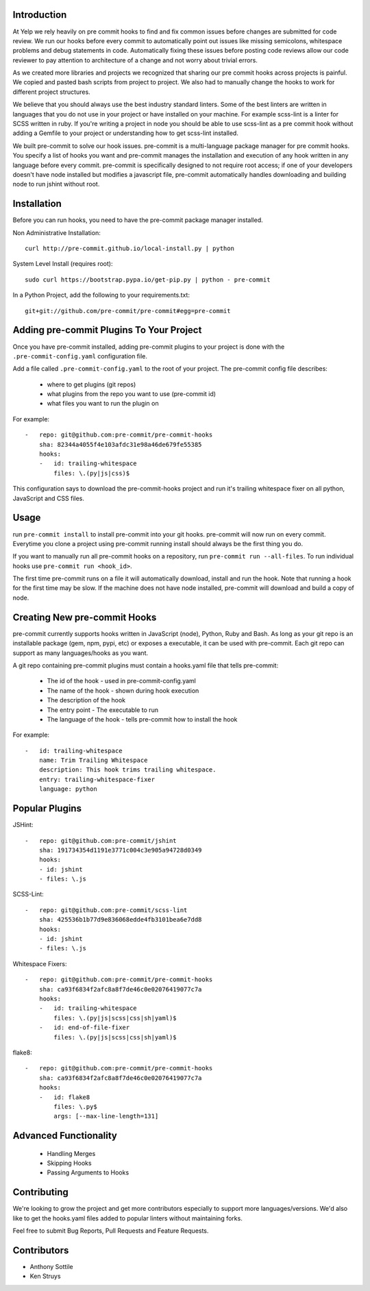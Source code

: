 Introduction
------------

At Yelp we rely heavily on pre commit hooks to find and fix common
issues before changes are submitted for code review. We run our hooks before
every commit to automatically point out issues like missing semicolons,
whitespace problems and debug statements in code. Automatically fixing these
issues before posting code reviews allow our code reviewer to pay attention to
architecture of a change and not worry about trivial errors.

As we created more libraries and projects we recognized that sharing our pre
commit hooks across projects is painful. We copied and pasted bash scripts from
project to project. We also had to manually change the hooks to work for
different project structures.

We believe that you should always use the best industry standard linters. Some 
of the best linters are written in languages that you do not use in your
project or have installed on your machine. For example scss-lint is a linter
for SCSS written in ruby. If you're writing a project in node you should be able
to use scss-lint as a pre commit hook without adding a Gemfile to your project
or understanding how to get scss-lint installed.

We built pre-commit to solve our hook issues. pre-commit is a multi-language
package manager for pre commit hooks. You specify a list of hooks you want
and pre-commit manages the installation and execution of any hook written in any
language before every commit. pre-commit is specifically designed to not
require root access; if one of your developers doesn't have node installed but
modifies a javascript file, pre-commit automatically handles downloading and
building node to run jshint without root.

Installation
------------

Before you can run hooks, you need to have the pre-commit package manager
installed.

Non Administrative Installation::

    curl http://pre-commit.github.io/local-install.py | python

System Level Install (requires root)::

    sudo curl https://bootstrap.pypa.io/get-pip.py | python - pre-commit

In a Python Project, add the following to your requirements.txt::

    git+git://github.com/pre-commit/pre-commit#egg=pre-commit


Adding pre-commit Plugins To Your Project
------------

Once you have pre-commit installed, adding pre-commit plugins to your project is
done with the ``.pre-commit-config.yaml`` configuration file.

Add a file called ``.pre-commit-config.yaml`` to the root of your project. The
pre-commit config file describes:
    - where to get plugins (git repos)
    - what plugins from the repo you want to use (pre-commit id)
    - what files you want to run the plugin on

For example::

    -   repo: git@github.com:pre-commit/pre-commit-hooks
        sha: 82344a4055f4e103afdc31e98a46de679fe55385
        hooks:
        -   id: trailing-whitespace
            files: \.(py|js|css)$

This configuration says to download the pre-commit-hooks project and run it's
trailing whitespace fixer on all python, JavaScript and CSS files.


Usage
------------

run ``pre-commit install`` to install pre-commit into your git hooks. pre-commit
will now run on every commit. Everytime you clone a project using pre-commit 
running install should always be the first thing you do.

If you want to manually run all pre-commit hooks on a repository, run
``pre-commit run --all-files``. To run individual hooks use
``pre-commit run <hook_id>``.

The first time pre-commit runs on a file it will automatically download, install
and run the hook. Note that running a hook for the first time may be slow. If
the machine does not have node installed, pre-commit will download and build a
copy of node.


Creating New pre-commit Hooks
------------

pre-commit currently supports hooks written in JavaScript (node), Python, Ruby
and Bash. As long as your git repo is an installable package (gem, npm, pypi,
etc) or exposes a executable, it can be used with pre-commit. Each git repo can
support as many languages/hooks as you want.

A git repo containing pre-commit plugins must contain a hooks.yaml file that
tells pre-commit:
    - The id of the hook - used in pre-commit-config.yaml
    - The name of the hook - shown during hook execution
    - The description of the hook
    - The entry point - The executable to run
    - The language of the hook - tells pre-commit how to install the hook

For example::

    -   id: trailing-whitespace
        name: Trim Trailing Whitespace
        description: This hook trims trailing whitespace.
        entry: trailing-whitespace-fixer
        language: python


Popular Plugins
------------

JSHint::

    -   repo: git@github.com:pre-commit/jshint
        sha: 191734354d1191e3771c004c3e905a94728d0349
        hooks:
        - id: jshint
        - files: \.js

SCSS-Lint::

    -   repo: git@github.com:pre-commit/scss-lint
        sha: 425536b1b77d9e836068edde4fb3101bea6e7dd8
        hooks:
        - id: jshint
        - files: \.js

Whitespace Fixers::

    -   repo: git@github.com:pre-commit/pre-commit-hooks
        sha: ca93f6834f2afc8a8f7de46c0e02076419077c7a
        hooks:
        -   id: trailing-whitespace
            files: \.(py|js|scss|css|sh|yaml)$
        -   id: end-of-file-fixer
            files: \.(py|js|scss|css|sh|yaml)$

flake8::

    -   repo: git@github.com:pre-commit/pre-commit-hooks
        sha: ca93f6834f2afc8a8f7de46c0e02076419077c7a
        hooks:
        -   id: flake8
            files: \.py$
            args: [--max-line-length=131]

Advanced Functionality
------------

    - Handling Merges
    - Skipping Hooks
    - Passing Arguments to Hooks


Contributing
------------

We're looking to grow the project and get more contributors especially
to support more languages/versions. We'd also like to get the hooks.yaml 
files added to popular linters without maintaining forks.

Feel free to submit Bug Reports, Pull Requests and Feature Requests.


Contributors
------------

- Anthony Sottile
- Ken Struys
